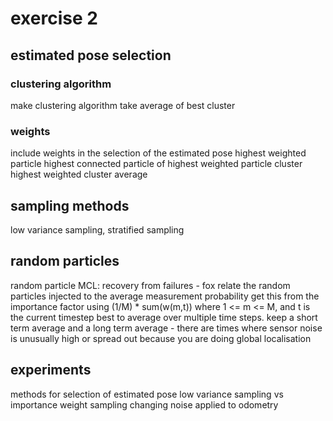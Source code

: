 * exercise 2
** estimated pose selection
*** clustering algorithm
   make clustering algorithm take average of best cluster
*** weights
   include weights in the selection of the estimated pose
   highest weighted particle
   highest connected particle of highest weighted particle cluster
   highest weighted cluster average
** sampling methods
  low variance sampling, stratified sampling
** random particles
  random particle MCL: recovery from failures - fox
  relate the random particles injected to the average measurement probability
  get this from the importance factor using (1/M) * sum(w(m,t)) where 1 <= m <= M, and t is the current timestep
  best to average over multiple time steps. keep a short term average and a long term average - there are times 
  where sensor noise is unusually high or spread out because you are doing global localisation
** experiments
  methods for selection of estimated pose
  low variance sampling vs importance weight sampling
  changing noise applied to odometry
  
